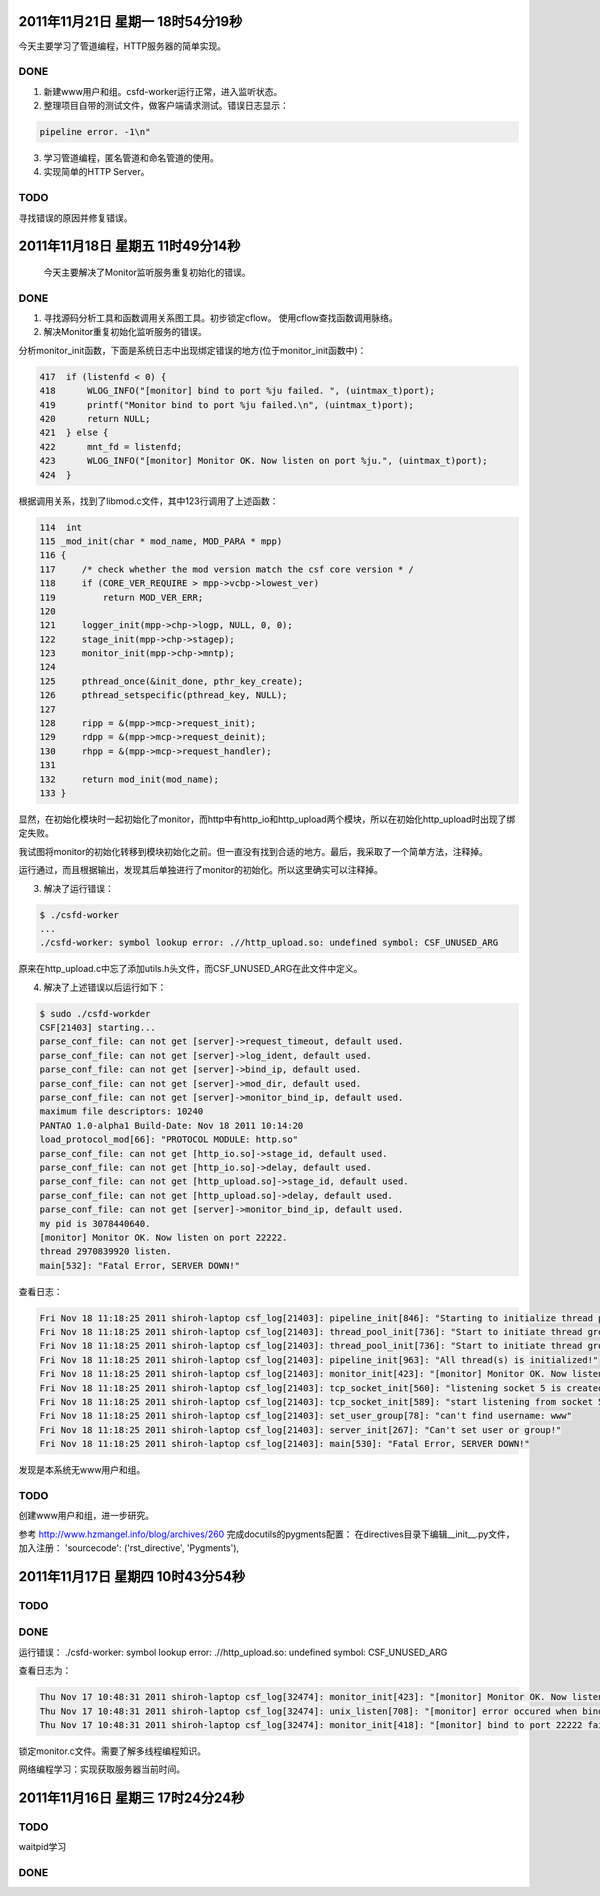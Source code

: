 2011年11月21日 星期一 18时54分19秒
===================================

今天主要学习了管道编程，HTTP服务器的简单实现。

DONE
-----

1. 新建www用户和组。csfd-worker运行正常，进入监听状态。
2. 整理项目自带的测试文件，做客户端请求测试。错误日志显示：

.. sourcecode:: console

    pipeline error. -1\n"

3. 学习管道编程，匿名管道和命名管道的使用。
4. 实现简单的HTTP Server。

TODO
-----

寻找错误的原因并修复错误。


2011年11月18日 星期五 11时49分14秒
==================================

  今天主要解决了Monitor监听服务重复初始化的错误。

DONE
-----
1. 寻找源码分析工具和函数调用关系图工具。初步锁定cflow。 使用cflow查找函数调用脉络。

2. 解决Monitor重复初始化监听服务的错误。

分析monitor_init函数，下面是系统日志中出现绑定错误的地方(位于monitor_init函数中)：

.. sourcecode:: c

    417  if (listenfd < 0) {
    418      WLOG_INFO("[monitor] bind to port %ju failed. ", (uintmax_t)port);
    419      printf("Monitor bind to port %ju failed.\n", (uintmax_t)port);
    420      return NULL;
    421  } else {
    422      mnt_fd = listenfd;
    423      WLOG_INFO("[monitor] Monitor OK. Now listen on port %ju.", (uintmax_t)port);
    424  }

根据调用关系，找到了libmod.c文件，其中123行调用了上述函数：

.. sourcecode:: c

    114  int
    115 _mod_init(char * mod_name, MOD_PARA * mpp)
    116 {
    117     /* check whether the mod version match the csf core version * /
    118     if (CORE_VER_REQUIRE > mpp->vcbp->lowest_ver)
    119         return MOD_VER_ERR;
    120 
    121     logger_init(mpp->chp->logp, NULL, 0, 0);
    122     stage_init(mpp->chp->stagep);
    123     monitor_init(mpp->chp->mntp);
    124 
    125     pthread_once(&init_done, pthr_key_create);
    126     pthread_setspecific(pthread_key, NULL);
    127 
    128     ripp = &(mpp->mcp->request_init);
    129     rdpp = &(mpp->mcp->request_deinit);
    130     rhpp = &(mpp->mcp->request_handler);
    131 
    132     return mod_init(mod_name);
    133 }

显然，在初始化模块时一起初始化了monitor，而http中有http_io和http_upload两个模块，所以在初始化http_upload时出现了绑定失败。

我试图将monitor的初始化转移到模块初始化之前。但一直没有找到合适的地方。最后，我采取了一个简单方法，注释掉。

运行通过，而且根据输出，发现其后单独进行了monitor的初始化。所以这里确实可以注释掉。

3. 解决了运行错误：

.. sourcecode:: console

    $ ./csfd-worker
    ...
    ./csfd-worker: symbol lookup error: .//http_upload.so: undefined symbol: CSF_UNUSED_ARG

原来在http_upload.c中忘了添加utils.h头文件，而CSF_UNUSED_ARG在此文件中定义。


4. 解决了上述错误以后运行如下：

.. sourcecode:: console

    $ sudo ./csfd-workder
    CSF[21403] starting...
    parse_conf_file: can not get [server]->request_timeout, default used.
    parse_conf_file: can not get [server]->log_ident, default used.
    parse_conf_file: can not get [server]->bind_ip, default used.
    parse_conf_file: can not get [server]->mod_dir, default used.
    parse_conf_file: can not get [server]->monitor_bind_ip, default used.
    maximum file descriptors: 10240
    PANTAO 1.0-alpha1 Build-Date: Nov 18 2011 10:14:20
    load_protocol_mod[66]: "PROTOCOL MODULE: http.so"
    parse_conf_file: can not get [http_io.so]->stage_id, default used.
    parse_conf_file: can not get [http_io.so]->delay, default used.
    parse_conf_file: can not get [http_upload.so]->stage_id, default used.
    parse_conf_file: can not get [http_upload.so]->delay, default used.
    parse_conf_file: can not get [server]->monitor_bind_ip, default used.
    my pid is 3078440640.
    [monitor] Monitor OK. Now listen on port 22222.
    thread 2970839920 listen.
    main[532]: "Fatal Error, SERVER DOWN!"

查看日志：

.. sourcecode:: console

    Fri Nov 18 11:18:25 2011 shiroh-laptop csf_log[21403]: pipeline_init[846]: "Starting to initialize thread pool..."
    Fri Nov 18 11:18:25 2011 shiroh-laptop csf_log[21403]: thread_pool_init[736]: "Start to initiate thread group includes 200 threads"
    Fri Nov 18 11:18:25 2011 shiroh-laptop csf_log[21403]: thread_pool_init[736]: "Start to initiate thread group includes 200 threads"
    Fri Nov 18 11:18:25 2011 shiroh-laptop csf_log[21403]: pipeline_init[963]: "All thread(s) is initialized!"
    Fri Nov 18 11:18:25 2011 shiroh-laptop csf_log[21403]: monitor_init[423]: "[monitor] Monitor OK. Now listen on port 22222."
    Fri Nov 18 11:18:25 2011 shiroh-laptop csf_log[21403]: tcp_socket_init[560]: "listening socket 5 is created"
    Fri Nov 18 11:18:25 2011 shiroh-laptop csf_log[21403]: tcp_socket_init[589]: "start listening from socket 5"
    Fri Nov 18 11:18:25 2011 shiroh-laptop csf_log[21403]: set_user_group[78]: "can't find username: www"
    Fri Nov 18 11:18:25 2011 shiroh-laptop csf_log[21403]: server_init[267]: "Can't set user or group!"
    Fri Nov 18 11:18:25 2011 shiroh-laptop csf_log[21403]: main[530]: "Fatal Error, SERVER DOWN!"

发现是本系统无www用户和组。

TODO
-----

创建www用户和组，进一步研究。


参考 http://www.hzmangel.info/blog/archives/260 完成docutils的pygments配置：
在directives目录下编辑__init__.py文件，加入注册：
'sourcecode': ('rst_directive', 'Pygments'),


2011年11月17日 星期四 10时43分54秒
==================================

TODO
-----

DONE
----

运行错误：
./csfd-worker: symbol lookup error: .//http_upload.so: undefined symbol: CSF_UNUSED_ARG

查看日志为：

.. sourcecode:: console

    Thu Nov 17 10:48:31 2011 shiroh-laptop csf_log[32474]: monitor_init[423]: "[monitor] Monitor OK. Now listen on port 22222."
    Thu Nov 17 10:48:31 2011 shiroh-laptop csf_log[32474]: unix_listen[708]: "[monitor] error occured when bind to port 22222."
    Thu Nov 17 10:48:31 2011 shiroh-laptop csf_log[32474]: monitor_init[418]: "[monitor] bind to port 22222 failed. "

锁定monitor.c文件。需要了解多线程编程知识。

网络编程学习：实现获取服务器当前时间。


2011年11月16日 星期三 17时24分24秒
==================================

TODO
----
waitpid学习

DONE
-----
